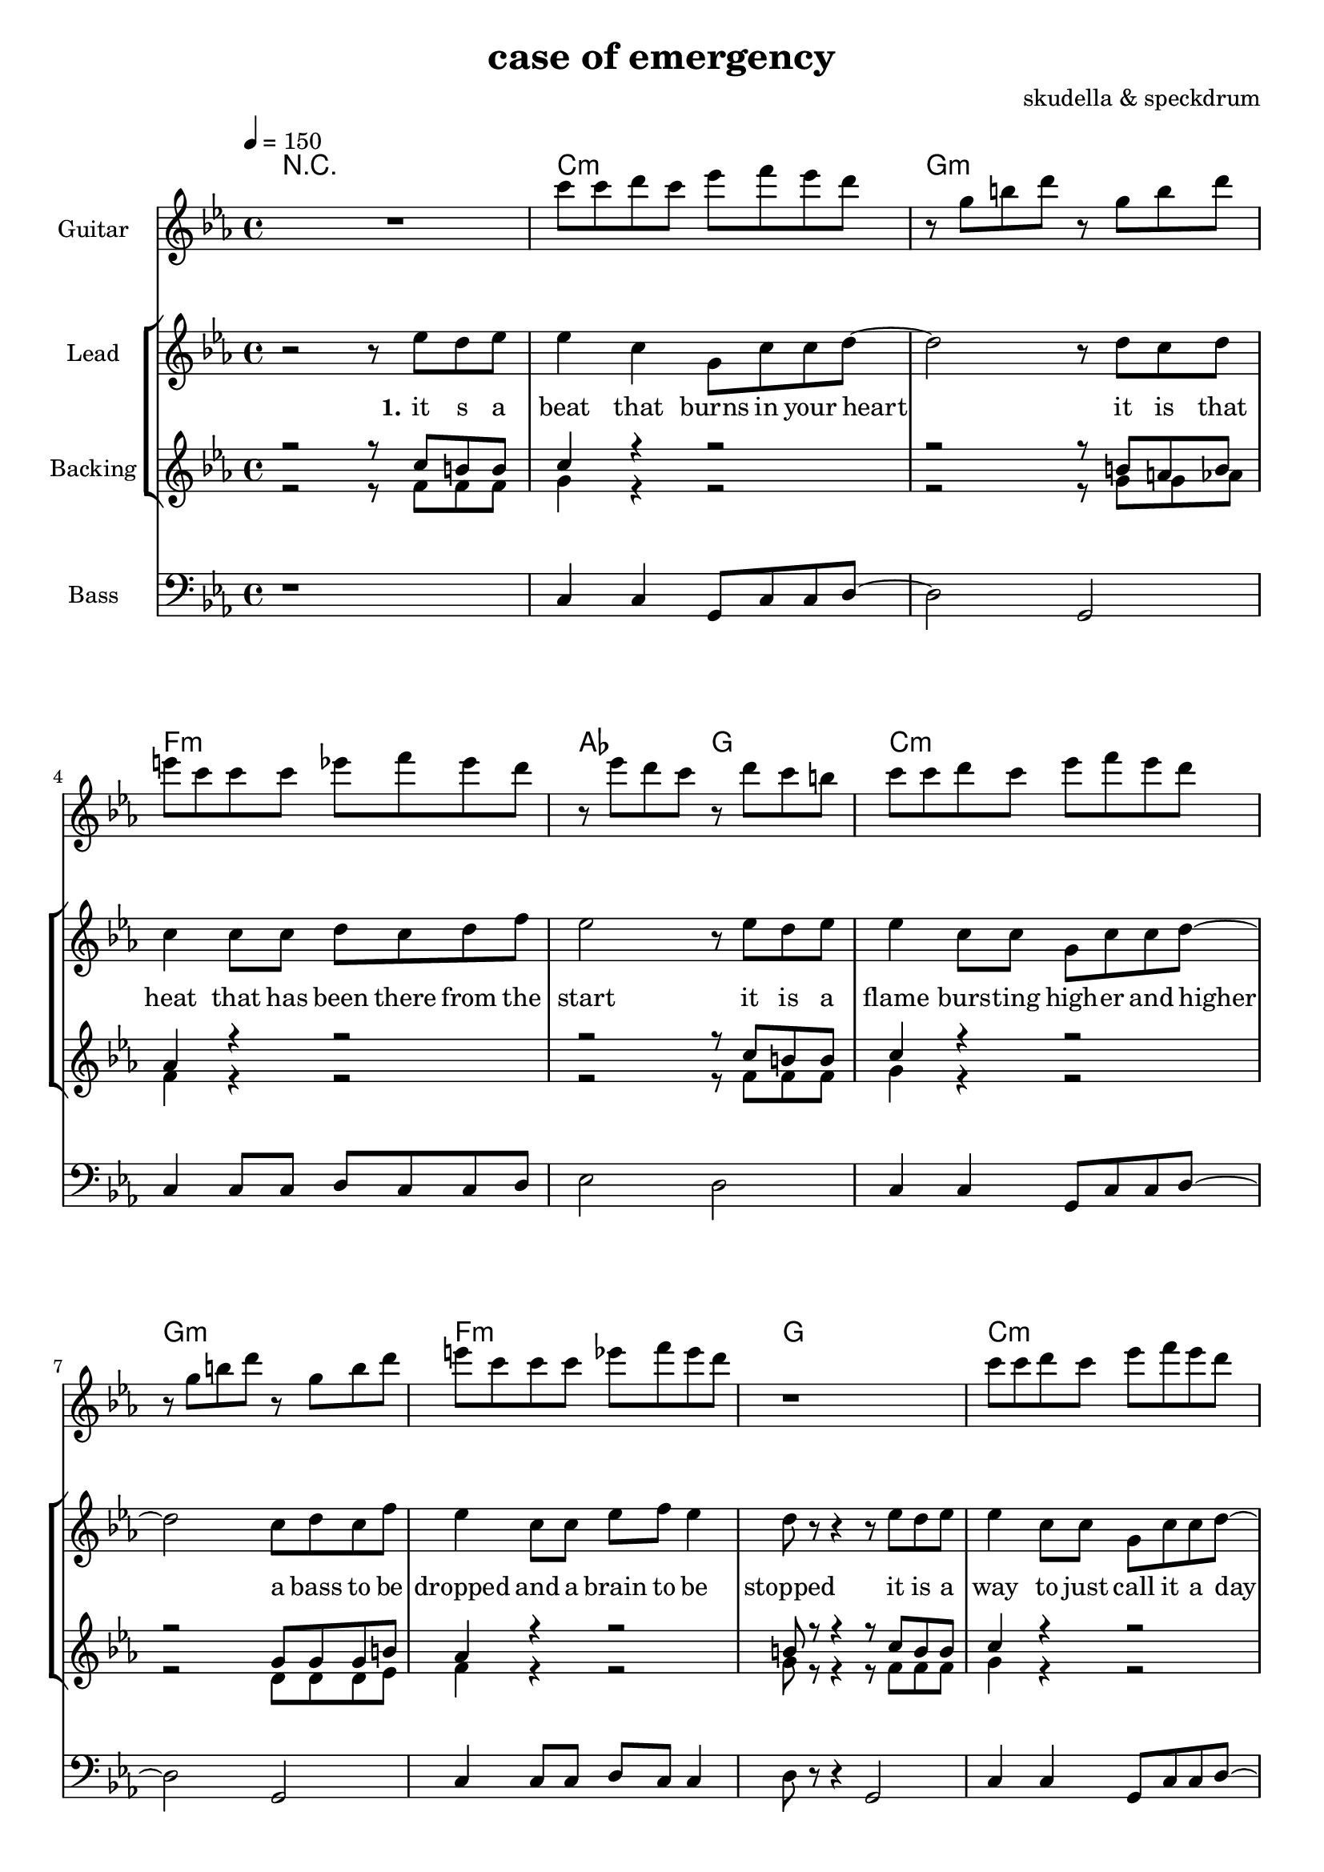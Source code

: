 \version "2.16.2"

\header {
  title = "case of emergency"
  composer = "skudella & speckdrum"

}

global = {
  \key c \minor
  \time 4/4
  \tempo 4 = 150
}

harmonies = \chordmode {
  \germanChords
 R1
 c1:m g1:m f1:m as2 g2
 c1:m g1:m f1:m g1
 c1:m g1:m f1:m as2 g2
 c1:m g1:m f1:m g1

 %f2 a2:m g1
 %b2 b2:7 c1
 %f2 a2:m g1
 %e2 e2:7 f1
 c1 c1 a1:m g1
 %d1 f2 g
 e1 e1:7 f1 g1
 c1 c1 a1:m g1
 e1 e1:7 f1 g1


 e1 e1:7 f1 f1
 f1:m f2:m7 f2:6 as1 g1
}

leadGuitarMusic= \relative c'''{
   R1
  %d8 d8 f8 d8 f8 bes8 f8 d8 
  %r8 bes'8 f8 d8 r8 g8g es8 c8 
  %g8 g8 c8 g8 bes8 as8 f8 as8
  %r8 bes8 ges8 f8 r8 c8 d8 es8
  c8 c8 d8 c8 es8 f8 es8 d8 
  r8 g,8 b8 d8 r8 g,8 b8 d8
  e8 c8 c8 c8 es8 f8 es8 d8
  r8 es8 d8 c8 r8 d8 c8 b8
  c8 c8 d8 c8 es8 f8 es8 d8 
  r8 g,8 b8 d8 r8 g,8 b8 d8
  e8 c8 c8 c8 es8 f8 es8 d8
  r1
  c8 c8 d8 c8 es8 f8 es8 d8 
  r8 g,8 b8 d8 r8 g,8 b8 d8
  e8 c8 c8 c8 es8 f8 es8 d8
  r8 es8 d8 c8 r8 d8 c8 b8
  c8 c8 d8 c8 es8 f8 es8 d8 
  r8 g,8 b8 d8 r8 g,8 b8 d8
  e8 c8 c8 c8 es8 f8 es8 d8
  R1*17
  b2. b4 
  d4. c8~c4 b4 
  c4 a8 f8~f2~
  f1
  c'2. c4 
  es4. d8~d4 c4
  es1
  d1
\bar ":|."
}

violinMusic = \relative c'' {
 R1*17
 e2 c2
 g4 c4 d2
 e1
 g1 
 e2 d2
 b4 b4 e4 d4
 a1
 b1
 e2 c2
 g4 c4 d2
 e1
 g1 
 b2. a4
 gis4. a8~a4 b4
 c4. d8~d4 e4
 <d g>1
 R1*4
 as2. as4
 c4. b8~b4 as4
 as4. bes8~bes4 as4
 b1
\bar ":|."
}

leadMusic = \relative c''
{
 r2 r8 es8 d8 es8
 es4 c4 g8 c8 c8 d8~
 d2 r8 d8 c8 d8
 c4 c8 c8 d8 c8 d8 f8
 es2 r8 es8 d8 es8
 es4 c8 c8 g8 c8 c8 d8~
 d2 c8 d8 c8 f8
 es4 c8 c8 es8 f8 es4
 d8  r8r4 r8 es8 d8 es8
 es4 c8 c8 g8 c8 c8 d8~
 d2 r8 d8 c8 d8
 c4 c8 c8 d8 c8 f8 es8~
 es2 r8 es8 d8 es8
 es4 c8 c8 g8 c8 c8 d8~
 d2 c8 d8 c8 f8
 es4 c8 c8 es8 f8 es4
 %d2 r2
 %r4 c4 c4 d4
 d8 r8 c4 c4 d4
 r4 c4 c4 d8 c8~
 c4 g4 a4 c4
 e2. d4
 d4 d4 d4 e4
 r4 b4 b4 a8 d8~
 d4 c4 b4 d4 
 c2. e4
 d4 c4 c4 d4
 r4 e4 d4 c8 c8~
 c4 e4 d4 c4
 e2. d4
 d4 b4 b4 b4
 r4 as4 as4 a8 d8~
 d4 c4 b4 d4 
 c2. c4
 b1 
 

}

leadWords = \lyricmode { 
\set stanza = "1." 
it s a beat that burns in your heart
it is that heat that has been there from the start
it is a flame burs -- ting high -- er and higher
a bass to be dropped and a brain to be stopped

it is a way to just call it a day
it is o -- kay if you just want to stay
it is a bliss if you don't care a foul
an ease in the head and for sure a sweet med

\set stanza = "chorus" 
so you get
up in a case of an em -- erg -- en -- cy
you use the
stairs o the cei -- ling  and you
dance with me
and we will stand in to flames up -- on this 
i -- ro -- ny and we will 
burn all this grief with this plain me -- lo -- dy


}
leadWordsTwo = \lyricmode { 
\set stanza = "2." 


}

leadWordsThree = \lyricmode {
\set stanza = "3." 


}

leadWordsFour = \lyricmode {
\set stanza = "4." 


}


backingOneMusic = \relative c'' {
r2 r8 c8 b8 b8
c4 r4 r2
r2 r8 b8 a8 b8
as4 r4 r2
r2 r8  c8 b8 b8
c4 r4 r2
r2 g8 g8 g8 b8
as4 r4 r2
b8 r8 r4 r8 c8 b8 b8
c4 r4 r2
r2 r8 b8 a8 b8
as4 r4 r2
r2 r8  c8 b8 b8
c4 r4 r2
r2 g8 g8 g8 b8
as4 r4 r2
%b2 r2
%R1
b1 
R1
R1
c2. b4
b1
R1
R1
a2. a4
b2. r4
R1
R1
c2. b4
b1
R1
R1
a2. a4
b1
}

backingOneWords = \lyricmode {

}

backingTwoMusic = \relative c' {
r2 r8 f8 f8 f8 
g4 r4 r2
r2 r8 g8 g8 as8
f4 r4 r2
r2 r8 f8 f8 f8 
g4 r4 r2
r2 d8 d8 d8 es8
f4 r4 r2
g8  r8 r4 r8 f8 f8 f8 
g4 r4 r2
r2 r8 g8 g8 as8
f4 r4 r2
r2 r8 f8 f8 f8 
g4 r4 r2
r2 d8 d8 d8 es8
f4 r4 r2
%g2 r2
%R1
g1
R1
R1
a2. g4 
g1
R1
R1
f2. f4
g2. r4
R1
R1
a2. g4 
g1
R1
R1
f2. f4
g1
}
backingTwoWords = \lyricmode {

}

derbass = \relative c {
  \clef bass
  r1
  c4 c4 g8 c8 c8 d8~
  d2 g,2
  c4 c8 c8 d8 c8 c8 d8
  es2 d2
  c4 c4 g8 c8 c8 d8~
  d2 g,2
  c4 c8 c8 d8 c8 c4
  d8 r8 r4 g,2
  c4 c4 g8 c8 c8 d8~
  d2 g,2
  c4 c8 c8 d8 c8 c8 d8
  es2 d2
  c4 c4 g8 c8 c8 d8~
  d2 g,2
  c4 c8 c8 d8 c8 c4
  g2 r2
}

\score {
  <<
    \new ChordNames {
      \set chordChanges = ##t
      \transpose c c { \global \harmonies }
    }
    \new StaffGroup <<
      \new Staff = "Guitar" {
        \set Staff.instrumentName = #"Guitar"
        \transpose c c { \global \leadGuitarMusic }
      }
    
      \new Staff = "Violin" {
        \set Staff.instrumentName = #"Violin"
        \transpose c c { \global \violinMusic }
    }
    >>
    \new StaffGroup <<
      \new Staff = "lead" <<
	\set Staff.instrumentName = #"Lead"
	\new Voice = "lead" { << \transpose c c { \global \leadMusic } >> }
      >>
      \new Lyrics \with { alignBelowContext = #"lead" }
      \lyricsto "lead" \leadWordsFour
      \new Lyrics \with { alignBelowContext = #"lead" }
      \lyricsto "lead" \leadWordsThree
      \new Lyrics \with { alignBelowContext = #"lead" }
      \lyricsto "lead" \leadWordsTwo
      \new Lyrics \with { alignBelowContext = #"lead" }
      \lyricsto "lead" \leadWords
      % we could remove the line about this with the line below, since
      % we want the alto lyrics to be below the alto Voice anyway.
      % \new Lyrics \lyricsto "altos" \altoWords

      \new Staff = "backing" <<
	%  \clef backingTwo
	\set Staff.instrumentName = #"Backing"
	\new Voice = "backingOnes" { \voiceOne << \transpose c c { \global \backingOneMusic } >> }
	\new Voice = "backingTwoes" { \voiceTwo << \transpose c c { \global \backingTwoMusic } >> }

      >>
      \new Lyrics \with { alignAboveContext = #"backing" }
      \lyricsto "backingOnes" \backingOneWords
      \new Lyrics \with { alignBelowContext = #"backing" }
      \lyricsto "backingTwoes" \backingTwoWords

      % again, we could replace the line above this with the line below.
      % \new Lyrics \lyricsto "backingTwoes" \backingTwoWords
    >>
    
    
    \new Staff = "Staff_bass" {
      \set Staff.instrumentName = #"Bass"
      \transpose c c { \global \derbass }
    }
  >>
  \midi {}
  \layout {
    \context {
      \Staff \RemoveEmptyStaves
      \override VerticalAxisGroup #'remove-first = ##t
    }
  }
}

#(set-global-staff-size 19)

\paper {
  page-count = #3
}
